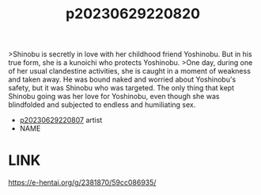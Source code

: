 :PROPERTIES:
:ID:       05eb3656-34a6-4278-ac7c-8599a729ab90
:END:
#+title: p20230629220820
#+filetags: :ntronary:
>Shinobu is secretly in love with her childhood friend Yoshinobu. But in his true form, she is a kunoichi who protects Yoshinobu.
>One day, during one of her usual clandestine activities, she is caught in a moment of weakness and taken away. He was bound naked and worried about Yoshinobu's safety, but it was Shinobu who was targeted. The only thing that kept Shinobu going was her love for Yoshinobu, even though she was blindfolded and subjected to endless and humiliating sex.
- [[id:439721d0-76a1-4135-b9dd-1a2929b40fbe][p20230629220807]] artist
- NAME
[3104] Saikyou no JK Kunoichi ga Saiminjutsu de Shojo o Ubawareta Ken [Digital]
* LINK
https://e-hentai.org/g/2381870/59cc086935/
